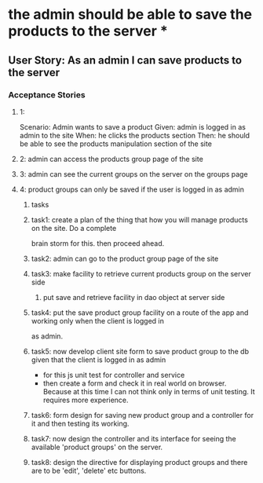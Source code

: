 * the admin should be able to save the products to the server *

** User Story: As an admin I can save products to the server

*** Acceptance Stories

**** 1:
     Scenario: Admin wants to save a product
     Given: admin is logged in as admin to the site
     When: he clicks the products section
     Then: he should be able to see the products manipulation section of the site
**** 2: admin can access the products group page of the site
**** 3: admin can see the current groups on the server on the groups page
**** 4: product groups can only be saved if the user is logged in as admin

***** tasks
***** task1: create a plan of the thing that how you will manage products on the site. Do a complete
             brain storm for this. then proceed ahead.
***** task2: admin can go to the product group page of the site
***** task3: make facility to retrieve current products group on the server side
             1. put save and retrieve facility in dao object at server side
***** task4: put the save product group facility on a route of the app and working only when the client is logged in
             as admin.
***** task5: now develop client site form to save product group to the db given that the client is logged in as admin
             - for this js unit test for controller and service
             - then create a form and check it in real world on browser. Because at this time I can not think only in
               terms of unit testing. It requires more experience.
***** task6: form design for saving new product group and a controller for it and then testing its working.
***** task7: now design the controller and its interface for seeing the available 'product groups' on the server.
***** task8: design the directive for displaying product groups and there are to be 'edit', 'delete' etc buttons.



